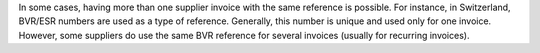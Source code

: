 In some cases, having more than one supplier invoice with the same
reference is possible. For instance, in Switzerland, BVR/ESR numbers
are used as a type of reference. Generally, this number is unique and
used only for one invoice. However, some suppliers do use the same BVR
reference for several invoices (usually for recurring invoices).
